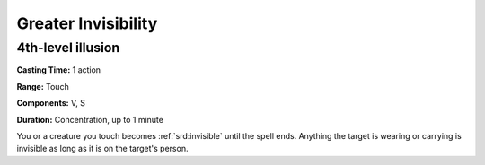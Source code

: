 
.. _srd:greater-invisibility:

Greater Invisibility
-------------------------------------------------------------

4th-level illusion
^^^^^^^^^^^^^^^^^^

**Casting Time:** 1 action

**Range:** Touch

**Components:** V, S

**Duration:** Concentration, up to 1 minute

You or a creature you touch becomes :ref:`srd:invisible` until the spell ends.
Anything the target is wearing or carrying is invisible as long as it is
on the target's person.
